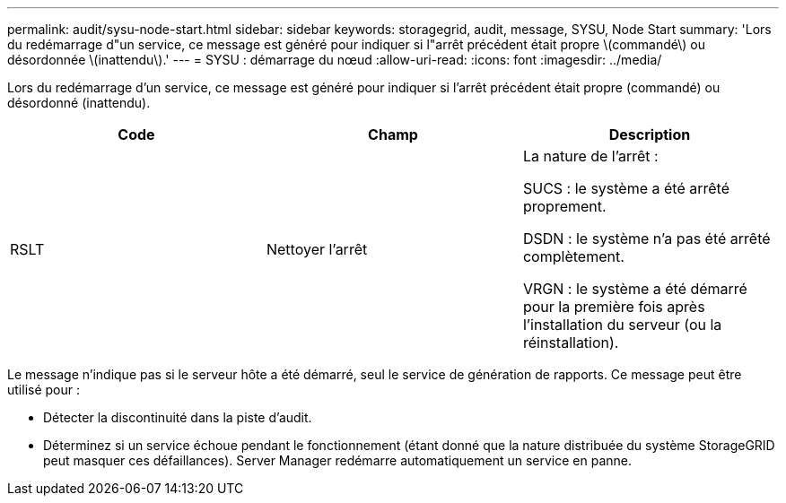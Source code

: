 ---
permalink: audit/sysu-node-start.html 
sidebar: sidebar 
keywords: storagegrid, audit, message, SYSU, Node Start 
summary: 'Lors du redémarrage d"un service, ce message est généré pour indiquer si l"arrêt précédent était propre \(commandé\) ou désordonnée \(inattendu\).' 
---
= SYSU : démarrage du nœud
:allow-uri-read: 
:icons: font
:imagesdir: ../media/


[role="lead"]
Lors du redémarrage d'un service, ce message est généré pour indiquer si l'arrêt précédent était propre (commandé) ou désordonné (inattendu).

|===
| Code | Champ | Description 


 a| 
RSLT
 a| 
Nettoyer l'arrêt
 a| 
La nature de l'arrêt :

SUCS : le système a été arrêté proprement.

DSDN : le système n'a pas été arrêté complètement.

VRGN : le système a été démarré pour la première fois après l'installation du serveur (ou la réinstallation).

|===
Le message n'indique pas si le serveur hôte a été démarré, seul le service de génération de rapports. Ce message peut être utilisé pour :

* Détecter la discontinuité dans la piste d'audit.
* Déterminez si un service échoue pendant le fonctionnement (étant donné que la nature distribuée du système StorageGRID peut masquer ces défaillances). Server Manager redémarre automatiquement un service en panne.


